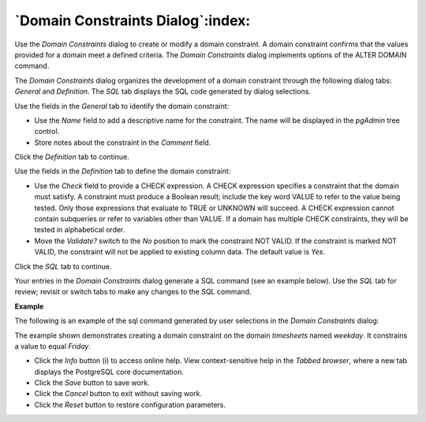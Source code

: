 .. _domain_constraint_dialog:

**********************************
`Domain Constraints Dialog`:index:
**********************************

Use the *Domain Constraints* dialog to create or modify a domain constraint. A domain constraint confirms that the values provided for a domain meet a defined criteria. The *Domain Constraints* dialog implements options of the ALTER DOMAIN command.

The *Domain Constraints* dialog organizes the development of a domain constraint through the following dialog tabs: *General* and *Definition*. The *SQL* tab displays the SQL code generated by dialog selections.

.. image:: images/domain_constraint_general.png
    :alt: Domain constraint dialog general tab

Use the fields in the *General* tab to identify the domain constraint:

* Use the *Name* field to add a descriptive name for the constraint. The name will be displayed in the *pgAdmin* tree control.
* Store notes about the constraint in the *Comment* field.

Click the *Definition* tab to continue.

.. image:: images/domain_constraint_definition.png
    :alt: Domain constraint dialog general tab

Use the fields in the *Definition* tab to define the domain constraint:

* Use the *Check* field to provide a CHECK expression. A CHECK expression specifies a constraint that the domain must satisfy. A constraint must produce a Boolean result; include the key word VALUE to refer to the value being tested. Only those expressions that evaluate to TRUE or UNKNOWN will succeed. A CHECK expression cannot contain subqueries or refer to variables other than VALUE. If a domain has multiple CHECK constraints, they will be tested in alphabetical order.
* Move the *Validate?* switch to the *No* position to mark the constraint NOT VALID. If the constraint is marked NOT VALID, the constraint will not be applied to existing column data. The default value is *Yes*.

Click the *SQL* tab to continue.

Your entries in the *Domain Constraints* dialog generate a SQL command (see an example below). Use the *SQL* tab for review; revisit or switch tabs to make any changes to the SQL command.

**Example**

The following is an example of the sql command generated by user selections in the *Domain Constraints* dialog:

.. image:: images/domain_constraint_sql.png
    :alt: Domain constraint dialog general tab

The example shown demonstrates creating a domain constraint on the domain *timesheets* named *weekday*. It constrains a value to equal *Friday*.

* Click the *Info* button (i) to access online help. View context-sensitive help in the *Tabbed browser*, where a new tab displays the PostgreSQL core documentation.
* Click the *Save* button to save work.
* Click the *Cancel* button to exit without saving work.
* Click the *Reset* button to restore configuration parameters.



